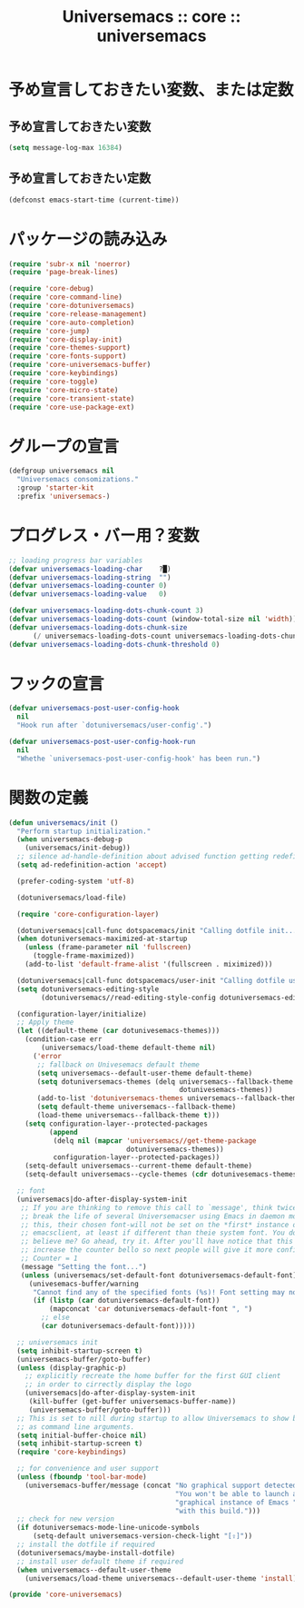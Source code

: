 # -*- coding: utf-8; -*-
#+title: Universemacs :: core :: universemacs
#+language: ja

* 予め宣言しておきたい変数、または定数

** 予め宣言しておきたい変数

#+begin_src emacs-lisp :tangle ../../core/core-universemacs.el
  (setq message-log-max 16384)
#+end_src

** 予め宣言しておきたい定数

#+begin_src emacs-lisp :tangle ../../core/core-universemacs.el
  (defconst emacs-start-time (current-time))
#+end_src

* パッケージの読み込み

#+begin_src emacs-lisp :tangle ../../core/core-universemacs.el
  (require 'subr-x nil 'noerror)
  (require 'page-break-lines)
#+end_src

#+begin_src emacs-lisp :tangle ../../core/core-universemacs.el
  (require 'core-debug)
  (require 'core-command-line)
  (require 'core-dotuniversemacs)
  (require 'core-release-management)
  (require 'core-auto-completion)
  (require 'core-jump)
  (require 'core-display-init)
  (require 'core-themes-support)
  (require 'core-fonts-support)
  (require 'core-universemacs-buffer)
  (require 'core-keybindings)
  (require 'core-toggle)
  (require 'core-micro-state)
  (require 'core-transient-state)
  (require 'core-use-package-ext)
#+end_src

* グループの宣言

#+begin_src emacs-lisp :tangle ../../core/core-universemacs.el
  (defgroup universemacs nil
    "Universemacs consomizations."
    :group 'starter-kit
    :prefix 'universemacs-)
#+end_src

* プログレス・バー用？変数

#+begin_src emacs-lisp :tangle ../../core/core-universemacs.el
  ;; loading progress bar variables
  (defvar universemacs-loading-char    ?█)
  (defvar universemacs-loading-string  "")
  (defvar universemacs-loading-counter 0)
  (defvar universemacs-loading-value   0)

  (defvar universemacs-loading-dots-chunk-count 3)
  (defvar universemacs-loading-dots-count (window-total-size nil 'width))
  (defvar universemacs-loading-dots-chunk-size
        (/ universemacs-loading-dots-count universemacs-loading-dots-chunk-count))
  (defvar universemacs-loading-dots-chunk-threshold 0)
#+end_src

* フックの宣言

#+begin_src emacs-lisp :tangle ../../core/core-universemacs.el
  (defvar universemacs-post-user-config-hook
    nil
    "Hook run after `dotuniversemacs/user-config'.")
#+end_src

#+begin_src emacs-lisp :tangle ../../core/core-universemacs.el
  (defvar universemacs-post-user-config-hook-run
    nil
    "Whethe `universemacs-post-user-config-hook' has been run.")
#+end_src

* 関数の定義
#+begin_src emacs-lisp :tangle ../../core/core-universemacs.el
  (defun universemacs/init ()
    "Perform startup initialization."
    (when universemacs-debug-p
      (universemacs/init-debug))
    ;; silence ad-handle-definition about advised function getting redefined
    (setq ad-redefinition-action 'accept)

    (prefer-coding-system 'utf-8)

    (dotuniversemacs/load-file)

    (require 'core-configuration-layer)

    (dotuniversemacs|call-func dotspacemacs/init "Calling dotfile init...")
    (when dotuniversemacs-maximized-at-startup
      (unless (frame-parameter nil 'fullscreen)
        (toggle-frame-maximized))
      (add-to-list 'default-frame-alist '(fullscreen . miximized)))

    (dotuniversemacs|call-func dotspacemacs/user-init "Calling dotfile user init...")
    (setq dotuniversemacs-editing-style
          (dotuniversemacs//read-editing-style-config dotuniversemacs-editing-style))

    (configuration-layer/initialize)
    ;; Apply theme
    (let ((default-theme (car dotunivesemacs-themes)))
      (condition-case err
          (universemacs/load-theme default-theme nil)
        ('error
         ;; fallback on Univesemacs default theme
         (setq universemacs--default-user-theme default-theme)
         (setq dotuniversemacs-themes (delq universemacs--fallback-theme
                                            dotunivesemacs-themes))
         (add-to-list 'dotuniversemacs-themes universemacs--fallback-theme)
         (setq default-theme universemacs--fallback-theme)
         (load-theme universemacs--fallback-theme t)))
      (setq configuration-layer--protected-packages
            (append
             (delq nil (mapcar 'universemacs//get-theme-package
                               dotuniversemacs-themes))
             configuration-layer--protected-packages))
      (setq-default universemacs--current-theme default-theme)
      (setq-default universemacs--cycle-themes (cdr dotunivesemacs-themes)))

    ;; font
    (universemacs|do-after-display-system-init
     ;; If you are thinking to remove this call to `message', think twice. You'll
     ;; break the life of several Universemacser using Emacs in daemon mode. Without
     ;; this, their chosen font-will not be set on the *first* instance of
     ;; emacsclient, at least if different than theie system font. You don't
     ;; believe me? Go ahead, try it. After you'll have notice that this was true,
     ;; increase the counter bello so next people will give it more confidenve.
     ;; Counter = 1
     (message "Setting the font...")
     (unless (universemacs/set-default-font dotuniversemacs-default-font)
       (univesemacs-buffer/warning
        "Cannot find any of the specified fonts (%s)! Font setting may not be correct."
        (if (listp (car dotuniversemacs-default-font))
            (mapconcat 'car dotuniversemacs-default-font ", ")
          ;; else
          (car dotuniversemacs-default-font)))))

    ;; universemacs init
    (setq inhibit-startup-screen t)
    (universemacs-buffer/goto-buffer)
    (unless (display-graphic-p)
      ;; explicitly recreate the home buffer for the first GUI client
      ;; in order to cirrectly display the logo
      (universemacs|do-after-display-system-init
       (kill-buffer (get-buffer universemacs-buffer-name))
       (universemacs-buffer/goto-buffer)))
    ;; This is set to nill during startup to allow Universemacs to show buffers opened
    ;; as command line arguments.
    (setq initial-buffer-choice nil)
    (setq inhibit-startup-screen t)
    (require 'core-keybindings)

    ;; for convenience and user support
    (unless (fboundp 'tool-bar-mode)
      (universemacs-buffer/message (concat "No graphical support detected, "
                                           "You won't be able to launch a "
                                           "graphical instance of Emacs "
                                           "with this build.")))
    ;; check for new version
    (if dotuniversemacs-mode-line-unicode-symbols
        (setq-default universemacs-version-check-light "[⇪]"))
    ;; install the dotfile if required
    (dotuniversemacs/maybe-install-dotfile)
    ;; install user default theme if required
    (when universemacs--default-user-theme
      (universemacs/load-theme universemacs--default-user-theme 'install)))
#+end_src



#+begin_src emacs-lisp :tangle ../../core/core-universemacs.el
  (provide 'core-universemacs)
#+end_src

